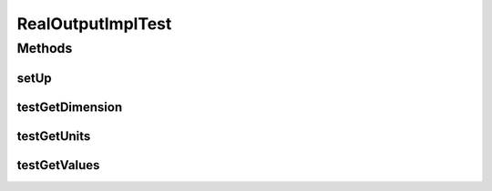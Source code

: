 .. java:import:: ca.nengo.model RealOutput

.. java:import:: ca.nengo.model Units

.. java:import:: ca.nengo.model.impl RealOutputImpl

.. java:import:: junit.framework TestCase

RealOutputImplTest
==================

.. java:package:: ca.nengo.model.impl
   :noindex:

.. java:type:: public class RealOutputImplTest extends TestCase

   Unit tests for RealOutputImpl.

   :author: Bryan Tripp

Methods
-------
setUp
^^^^^

.. java:method:: protected void setUp() throws Exception
   :outertype: RealOutputImplTest

testGetDimension
^^^^^^^^^^^^^^^^

.. java:method:: public void testGetDimension()
   :outertype: RealOutputImplTest

testGetUnits
^^^^^^^^^^^^

.. java:method:: public void testGetUnits()
   :outertype: RealOutputImplTest

testGetValues
^^^^^^^^^^^^^

.. java:method:: public void testGetValues()
   :outertype: RealOutputImplTest

